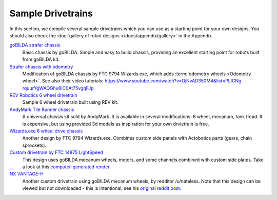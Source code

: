 Sample Drivetrains
==================

In this section, we compile several sample drivetrains which you can use as a starting point for your own designs. You should also check the :doc:`gallery of robot designs </docs/appendix/gallery>` in the Appendix.

`goBILDA strafer chassis <https://www.gobilda.com/strafer-chassis-kit-v4/>`_
   Basic chassis by goBILDA. Simple and easy to build chassis, providing
   an excellent starting point for robots built from goBILDA kit.
`Strafer chassis with odometry <https://drive.google.com/file/d/1R85u8nGGmBu5_6jIztOH3-5_W4XK08Mb/view?usp=drive_open>`_
   Modification of goBILDA chassis by FTC 9794 Wizards.exe, which adds
   :term:`odometry wheels <Odometry wheel>`. See also their video tutorials:
   https://www.youtube.com/watch?v=OjNvAD350M4&list=PLICNg-rquurYgWAQGhu6iC0At75vgqFJp
`REV Robotics 6 wheel drivetrain <https://www.revrobotics.com/content/docs/GearDrivetrain-Guide.pdf>`_
   Sample 6 wheel drivetrain built using REV kit.
`AndyMark Tile Runner chassis <https://www.andymark.com/products/tilerunner-options>`_
   A universal chassis kit sold by AndyMark. It is available in several
   modifications: 6 wheel, mecanum, tank tread. It is expensive, but using
   provided 3d models as inspiration for your own drvietrain is free.
`Wizards.exe 6 wheel drive chassis <https://drive.google.com/file/d/1iu2UUNlqoQ6bS1vnoRPtUI0Uv3lLjNec/view?usp=drive_open>`_
   Another design by FTC 9794 Wizards.exe. Combines custom side panels with
   Actobotics parts (gears, chain sprockets).
`Custom drivetrain by FTC 14875 LightSpeed <https://drive.google.com/file/d/1iu2UUNlqoQ6bS1vnoRPtUI0Uv3lLjNec/view?usp=drive_open>`_
   This design uses goBILDA mecanum wheels, motors, and some channels combined
   with custom side plates. Take a look at this
   `computer-generated render <https://drive.google.com/file/d/1M8uj4QQUywU-_Y99aHIRolac_y93Jcq0/view?usp=drive_open>`_.
`NX VANTAGE-H <https://cad.onshape.com/documents/3d22333d5ba0abcc62edb57e/w/fa027f644666441544a378c6/e/693039a92658a00632996b28>`_
   Another custom drivetrain using goBILDA mecanum wheels, by redditor /u/nateless.
   Note that this design can be viewed but not downloaded - this is intentional;
   see his `original reddit post <https://www.reddit.com/r/FTC/comments/c8vlsj/cad_for_nx_vantageh_is_going_public/>`_.
